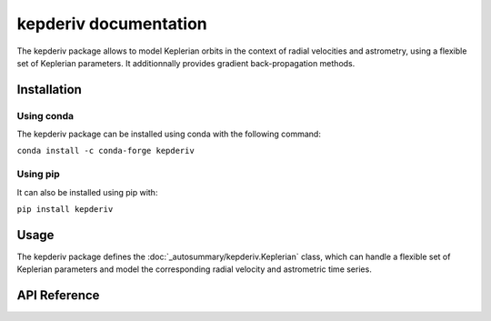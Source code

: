 
kepderiv documentation
======================

The kepderiv package allows to model Keplerian orbits in the context
of radial velocities and astrometry, using a flexible set of Keplerian parameters.
It additionnally provides gradient back-propagation methods.

Installation
------------

Using conda
~~~~~~~~~~~

The kepderiv package can be installed using conda with the following command:

``conda install -c conda-forge kepderiv``

Using pip
~~~~~~~~~

It can also be installed using pip with:

``pip install kepderiv``

Usage
-----

The kepderiv package defines the :doc:`_autosummary/kepderiv.Keplerian`
class, which can handle a flexible set of Keplerian parameters
and model the corresponding radial velocity and astrometric time series.

API Reference
-------------

.. autosummary::
   :toctree: _autosummary
   :template: autosummary/class.rst
   :nosignatures:

   kepderiv.Keplerian
